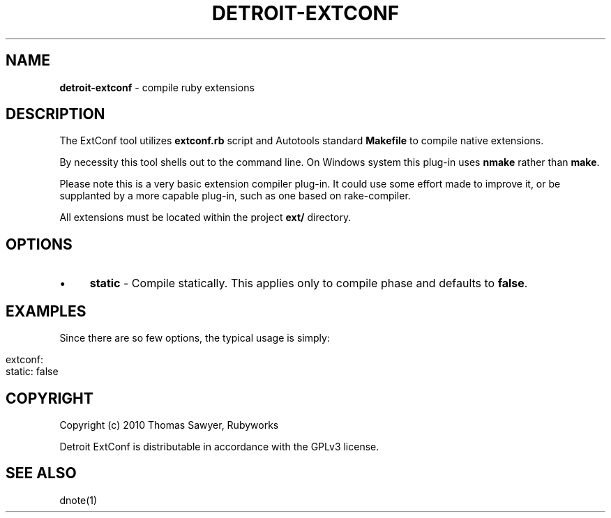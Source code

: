 .\" generated with Ronn/v0.7.3
.\" http://github.com/rtomayko/ronn/tree/0.7.3
.
.TH "DETROIT\-EXTCONF" "5" "October 2011" "" ""
.
.SH "NAME"
\fBdetroit\-extconf\fR \- compile ruby extensions
.
.SH "DESCRIPTION"
The ExtConf tool utilizes \fBextconf\.rb\fR script and Autotools standard \fBMakefile\fR to compile native extensions\.
.
.P
By necessity this tool shells out to the command line\. On Windows system this plug\-in uses \fBnmake\fR rather than \fBmake\fR\.
.
.P
Please note this is a very basic extension compiler plug\-in\. It could use some effort made to improve it, or be supplanted by a more capable plug\-in, such as one based on rake\-compiler\.
.
.P
All extensions must be located within the project \fBext/\fR directory\.
.
.SH "OPTIONS"
.
.IP "\(bu" 4
\fBstatic\fR \- Compile statically\. This applies only to compile phase and defaults to \fBfalse\fR\.
.
.IP "" 0
.
.SH "EXAMPLES"
Since there are so few options, the typical usage is simply:
.
.IP "" 4
.
.nf

extconf:
  static: false
.
.fi
.
.IP "" 0
.
.SH "COPYRIGHT"
Copyright (c) 2010 Thomas Sawyer, Rubyworks
.
.P
Detroit ExtConf is distributable in accordance with the GPLv3 license\.
.
.SH "SEE ALSO"
dnote(1)
